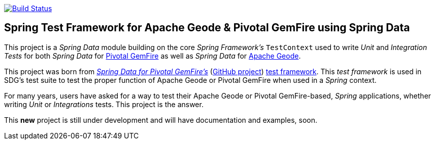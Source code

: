 image:https://api.travis-ci.org/spring-projects/spring-boot-data-geode.svg?branch=master["Build Status", link="https://travis-ci.org/spring-projects/spring-boot-data-geode"]

== Spring Test Framework for Apache Geode & Pivotal GemFire using Spring Data

This project is a _Spring Data_ module building on the core _Spring Framework's_ `TestContext` used to
write _Unit_ and _Integration Tests_ for both _Spring Data_ for https://pivotal.io/pivotal-gemfire[Pivotal GemFire]
as well as _Spring Data_ for http://geode.apache.org/[Apache Geode].

This project was born from http://projects.spring.io/spring-data-gemfire/[_Spring Data for Pivotal GemFire's_]
(https://github.com/spring-projects/spring-data-gemfire[GitHub project])
https://github.com/spring-projects/spring-data-gemfire/tree/2.0.6.RELEASE/src/test/java/org/springframework/data/gemfire/test[test framework].
This _test framework_ is used in SDG's test suite to test the proper function of Apache Geode or Pivotal GemFire
when used in a _Spring_ context.

For many years, users have asked for a way to test their Apache Geode or Pivotal GemFire-based, _Spring_ applications,
whether writing _Unit_ or _Integrations_ tests.  This project is the answer.

This **new** project is still under development and will have documentation and examples, soon.
